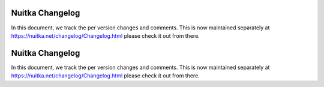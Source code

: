 ##################
 Nuitka Changelog
##################

In this document, we track the per version changes and comments. This is
now maintained separately at https://nuitka.net/changelog/Changelog.html
please check it out from there.


##################
 Nuitka Changelog
##################

In this document, we track the per version changes and comments. This is
now maintained separately at https://nuitka.net/changelog/Changelog.html
please check it out from there.

